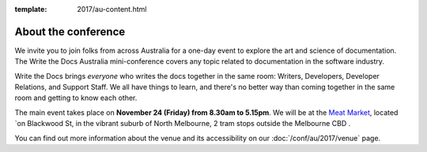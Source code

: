 :template: 2017/au-content.html


About the conference
====================

We invite you to join folks from across Australia for a one-day event to explore the art and science of
documentation.
The Write the Docs Australia mini-conference covers any topic related to documentation in the software industry.

Write the Docs brings *everyone* who writes the docs together in the
same room:
Writers,
Developers,
Developer Relations,
and Support Staff.
We all have things to learn,
and there's no better way than coming together in the same room and getting to know each other.

The main event takes place on **November 24 (Friday) from 8.30am to 5.15pm**.
We will be at the `Meat Market <http://www.meatmarket.org.au/>`_, located `on Blackwood St, in the vibrant suburb of North Melbourne, 2 tram stops outside the Melbourne CBD .

You can find out more information about the venue and its accessibility on our :doc:`/conf/au/2017/venue` page.
